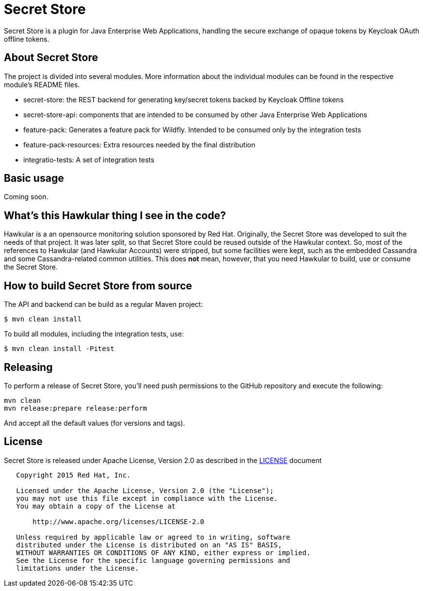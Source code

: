 = Secret Store

Secret Store is a plugin for Java Enterprise Web Applications, handling the secure exchange of opaque tokens by Keycloak
OAuth offline tokens.

ifdef::env-github[]
[link=https://jenkins.kroehling.de/job/secret-store/]
image:https://jenkins.kroehling.de/buildStatus/icon?job=secret-store["Build Status", link="https://jenkins.kroehling.de/job/secret-store/"]
endif::[]

== About Secret Store

The project is divided into several modules. More information about the individual modules can be found in the
respective module's README files.

* secret-store: the REST backend for generating key/secret tokens backed by Keycloak Offline tokens
* secret-store-api: components that are intended to be consumed by other Java Enterprise Web Applications
* feature-pack: Generates a feature pack for Wildfly. Intended to be consumed only by the integration tests
* feature-pack-resources: Extra resources needed by the final distribution
* integratio-tests: A set of integration tests

== Basic usage

Coming soon.

== What's this Hawkular thing I see in the code?

Hawkular is a an opensource monitoring solution sponsored by Red Hat. Originally, the Secret Store was developed to suit
the needs of that project. It was later split, so that Secret Store could be reused outside of the Hawkular context.
So, most of the references to Hawkular (and Hawkular Accounts) were stripped, but some facilities were kept, such as the
embedded Cassandra and some Cassandra-related common utilities. This does *not* mean, however, that you need Hawkular
to build, use or consume the Secret Store.

== How to build Secret Store from source

The API and backend can be build as a regular Maven project:
[source,bash]
----
$ mvn clean install
----

To build all modules, including the integration tests, use:
[source,bash]
----
$ mvn clean install -Pitest
----

== Releasing

To perform a release of Secret Store, you'll need push
permissions to the GitHub repository and execute the following:

[source,bash]
----
mvn clean
mvn release:prepare release:perform
----

And accept all the default values (for versions and tags).

== License

Secret Store is released under Apache License, Version 2.0 as described in the link:LICENSE[LICENSE] document

----
   Copyright 2015 Red Hat, Inc.

   Licensed under the Apache License, Version 2.0 (the "License");
   you may not use this file except in compliance with the License.
   You may obtain a copy of the License at

       http://www.apache.org/licenses/LICENSE-2.0

   Unless required by applicable law or agreed to in writing, software
   distributed under the License is distributed on an "AS IS" BASIS,
   WITHOUT WARRANTIES OR CONDITIONS OF ANY KIND, either express or implied.
   See the License for the specific language governing permissions and
   limitations under the License.
----




